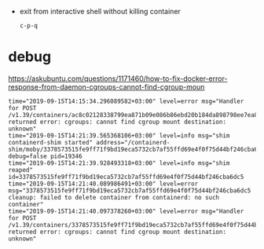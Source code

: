 - exit from interactive shell without killing container
  : c-p-q

* debug

https://askubuntu.com/questions/1171460/how-to-fix-docker-error-response-from-daemon-cgroups-cannot-find-cgroup-moun
#+BEGIN_EXAMPLE
  time="2019-09-15T14:15:34.296089582+03:00" level=error msg="Handler for POST /v1.39/containers/ac8c02128338799ea871b09e086b86ebd20b184da898798ee7ea880aac4fb90b/start returned error: cgroups: cannot find cgroup mount destination: unknown"
  time="2019-09-15T14:21:39.565368106+03:00" level=info msg="shim containerd-shim started" address="/containerd-shim/moby/3378573515fe9ff71f9bd19eca5732cb7af55ffd69e4f0f75d44bf246cba6dc5/shim.sock" debug=false pid=19346 
  time="2019-09-15T14:21:39.928493318+03:00" level=info msg="shim reaped" id=3378573515fe9ff71f9bd19eca5732cb7af55ffd69e4f0f75d44bf246cba6dc5 
  time="2019-09-15T14:21:40.089986491+03:00" level=error msg="3378573515fe9ff71f9bd19eca5732cb7af55ffd69e4f0f75d44bf246cba6dc5 cleanup: failed to delete container from containerd: no such container"
  time="2019-09-15T14:21:40.097378260+03:00" level=error msg="Handler for POST /v1.39/containers/3378573515fe9ff71f9bd19eca5732cb7af55ffd69e4f0f75d44bf246cba6dc5/start returned error: cgroups: cannot find cgroup mount destination: unknown"
#+END_EXAMPLE
